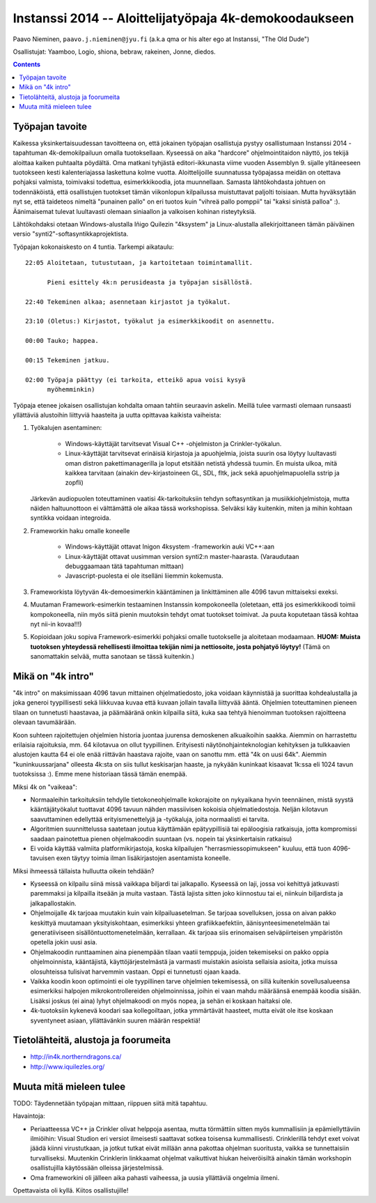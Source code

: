 .. raw:: latex

  %make block paragraphs:
  \parindent0pt  \parskip10pt


#########################################################
Instanssi 2014 -- Aloittelijatyöpaja 4k-demokoodaukseen
#########################################################

Paavo Nieminen, ``paavo.j.nieminen@jyu.fi`` (a.k.a qma or his
alter ego at Instanssi, "The Old Dude")

Osallistujat: Yaamboo, Logio, shiona, bebraw, rakeinen, Jonne, diedos.



.. contents::

Työpajan tavoite
=================================

Kaikessa yksinkertaisuudessan tavoitteena on, että jokainen työpajan
osallistuja pystyy osallistumaan Instanssi 2014 -tapahtuman
4k-demokilpailuun omalla tuotoksellaan. Kyseessä on aika "hardcore"
ohjelmointitaidon näyttö, jos tekijä aloittaa kaiken puhtaalta
pöydältä. Oma matkani tyhjästä editori-ikkunasta viime vuoden
Assemblyn 9. sijalle yltäneeseen tuotokseen kesti kalenteriajassa
laskettuna kolme vuotta. Aloittelijoille suunnatussa työpajassa meidän
on otettava pohjaksi valmista, toimivaksi todettua, esimerkkikoodia,
jota muunnellaan. Samasta lähtökohdasta johtuen on todennäköistä, että
osallistujen tuotokset tämän viikonlopun kilpailussa muistuttavat
paljolti toisiaan. Mutta hyväksytään nyt se, että taideteos nimeltä
"punainen pallo" on eri tuotos kuin "vihreä pallo pomppii" tai "kaksi
sinistä palloa" :). Äänimaisemat tulevat luultavasti olemaan
siniaallon ja valkoisen kohinan risteytyksiä.

Lähtökohdaksi otetaan Windows-alustalla Iñigo Quilezin "4ksystem" ja
Linux-alustalla allekirjoittaneen tämän päiväinen versio
"synti2"-softasyntikkaprojektista.

Työpajan kokonaiskesto on 4 tuntia. Tarkempi aikataulu::

  22:05 Aloitetaan, tutustutaan, ja kartoitetaan toimintamallit.

        Pieni esittely 4k:n perusideasta ja työpajan sisällöstä.

  22:40 Tekeminen alkaa; asennetaan kirjastot ja työkalut.

  23:10 (Oletus:) Kirjastot, työkalut ja esimerkkikoodit on asennettu.

  00:00 Tauko; happea.

  00:15 Tekeminen jatkuu.  

  02:00 Työpaja päättyy (ei tarkoita, etteikö apua voisi kysyä
        myöhemminkin)

Työpaja etenee jokaisen osallistujan kohdalta omaan tahtiin seuraavin
askelin. Meillä tulee varmasti olemaan runsaasti yllättäviä alustoihin
liittyviä haasteita ja uutta opittavaa kaikista vaiheista:

1. Työkalujen asentaminen:

    - Windows-käyttäjät tarvitsevat Visual C++ -ohjelmiston ja
      Crinkler-työkalun.

    - Linux-käyttäjät tarvitsevat erinäisiä kirjastoja ja apuohjelmia,
      joista suurin osa löytyy luultavasti oman distron
      pakettimanagerilla ja loput etsitään netistä yhdessä tuumin. En
      muista ulkoa, mitä kaikkea tarvitaan (ainakin dev-kirjastoineen
      GL, SDL, fltk, jack sekä apuohjelmapuolella sstrip ja zopfli)

   Järkevän audiopuolen toteuttaminen vaatisi 4k-tarkoituksiin tehdyn
   softasyntikan ja musiikkiohjelmistoja, mutta näiden haltuunottoon
   ei välttämättä ole aikaa tässä workshopissa. Selväksi käy
   kuitenkin, miten ja mihin kohtaan syntikka voidaan integroida.

2. Frameworkin haku omalle koneelle

    - Windows-käyttäjät ottavat Inigon 4ksystem -frameworkin auki
      VC++:aan

    - Linux-käyttäjät ottavat uusimman version synti2:n
      master-haarasta. (Varaudutaan debuggaamaan tätä tapahtuman
      mittaan)

    - Javascript-puolesta ei ole itselläni liiemmin kokemusta.

3. Frameworkista löytyvän 4k-demoesimerkin kääntäminen ja
   linkittäminen alle 4096 tavun mittaiseksi exeksi.

4. Muutaman Framework-esimerkin testaaminen Instanssin kompokoneella
   (oletetaan, että jos esimerkkikoodi toimii kompokoneella, niin myös
   siitä pienin muutoksin tehdyt omat tuotokset toimivat. Ja puuta
   koputetaan tässä kohtaa nyt nii-in kovaa!!!)

5. Kopioidaan joku sopiva Framework-esimerkki pohjaksi omalle
   tuotokselle ja aloitetaan modaamaan. **HUOM: Muista tuotoksen
   yhteydessä rehellisesti ilmoittaa tekijän nimi ja nettiosoite,
   josta pohjatyö löytyy!** (Tämä on sanomattakin selvää, mutta
   sanotaan se tässä kuitenkin.)

.. raw:: latex

    \pagebreak



Mikä on "4k intro"
=============================


"4k intro" on maksimissaan 4096 tavun mittainen ohjelmatiedosto, joka
voidaan käynnistää ja suorittaa kohdealustalla ja joka generoi
tyypillisesti sekä liikkuvaa kuvaa että kuvaan jollain tavalla
liittyvää ääntä. Ohjelmien toteuttaminen pieneen tilaan on tunnetusti
haastavaa, ja päämääränä onkin kilpailla siitä, kuka saa tehtyä
hienoimman tuotoksen rajoitteena olevaan tavumäärään.

Koon suhteen rajoitettujen ohjelmien historia juontaa juurensa
demoskenen alkuaikoihin saakka. Aiemmin on harrastettu erilaisia
rajoituksia, mm. 64 kilotavua on ollut tyypillinen. Erityisesti
näytönohjainteknologian kehityksen ja tulkkaavien alustojen kautta 64
ei ole enää riittävän haastava rajoite, vaan on sanottu mm. että "4k
on uusi 64k". Aiemmin "kuninkuussarjana" olleesta 4k:sta on siis
tullut keskisarjan haaste, ja nykyään kuninkaat kisaavat 1k:ssa eli
1024 tavun tuotoksissa :). Emme mene historiaan tässä tämän enempää.

Miksi 4k on "vaikeaa":

- Normaaleihin tarkoituksiin tehdylle tietokoneohjelmalle kokorajoite
  on nykyaikana hyvin teennäinen, mistä syystä kääntäjätyökalut
  tuottavat 4096 tavuun nähden massiivisen kokoisia
  ohjelmatiedostoja. Neljän kilotavun saavuttaminen edellyttää
  erityismenettelyjä ja -työkaluja, joita normaalisti ei tarvita.

- Algoritmien suunnittelussa saatetaan joutua käyttämään
  epätyypillisiä tai epäloogisia ratkaisuja, jotta kompromissi saadaan
  painotettua pienen ohjelmakoodin suuntaan (vs. nopein tai
  yksinkertaisin ratkaisu)

- Ei voida käyttää valmiita platformikirjastoja, koska kilpailujen
  "herrasmiessopimukseen" kuuluu, että tuon 4096-tavuisen exen täytyy
  toimia ilman lisäkirjastojen asentamista koneelle.

Miksi ihmeessä tällaista hulluutta oikein tehdään?

- Kyseessä on kilpailu siinä missä vaikkapa biljardi tai
  jalkapallo. Kyseessä on laji, jossa voi kehittyä jatkuvasti
  paremmaksi ja kilpailla itseään ja muita vastaan. Tästä lajista
  sitten joko kiinnostuu tai ei, niinkuin biljardista ja
  jalkapallostakin.

- Ohjelmoijalle 4k tarjoaa muutakin kuin vain kilpailuasetelman. Se
  tarjoaa sovelluksen, jossa on aivan pakko keskittyä muutamaan
  yksityiskohtaan, esimerkiksi yhteen grafiikkaefektiin,
  äänisynteesimenetelmään tai generatiiviseen
  sisällöntuottomenetelmään, kerrallaan. 4k tarjoaa siis erinomaisen
  selväpiirteisen ympäristön opetella jokin uusi asia.

- Ohjelmakoodin runttaaminen aina pienempään tilaan vaatii temppuja,
  joiden tekemiseksi on pakko oppia ohjelmoinnista, kääntäjistä,
  käyttöjärjestelmästä ja varmasti muistakin asioista sellaisia
  asioita, jotka muissa olosuhteissa tulisivat harvemmin vastaan. Oppi
  ei tunnetusti ojaan kaada.

- Vaikka koodin koon optimointi ei ole tyypillinen tarve ohjelmien
  tekemisessä, on sillä kuitenkin sovellusalueensa esimerkiksi
  halpojen mikrokontrollereiden ohjelmoinnissa, joihin ei vaan mahdu
  määräänsä enempää koodia sisään. Lisäksi joskus (ei aina) lyhyt
  ohjelmakoodi on myös nopea, ja sehän ei koskaan haitaksi ole.

- 4k-tuotoksiin kykenevä koodari saa kollegoiltaan, jotka ymmärtävät
  haasteet, mutta eivät ole itse koskaan syventyneet asiaan,
  yllättävänkin suuren määrän respektiä!


Tietolähteitä, alustoja ja foorumeita
========================================

- http://in4k.northerndragons.ca/

- http://www.iquilezles.org/


Muuta mitä mieleen tulee
================================

TODO: Täydennetään työpajan mittaan, riippuen siitä mitä tapahtuu.

Havaintoja:

- Periaatteessa VC++ ja Crinkler olivat helppoja asentaa, mutta
  törmättiin sitten myös kummallisiin ja epämiellyttäviin ilmiöihin:
  Visual Studion eri versiot ilmeisesti saattavat sotkea toisensa
  kummallisesti. Crinklerillä tehdyt exet voivat jäädä kiinni
  virustutkaan, ja jotkut tutkat eivät millään anna pakottaa ohjelman
  suoritusta, vaikka se tunnettaisiin turvalliseksi. Muutenkin
  Crinklerin linkkaamat ohjelmat vaikuttivat hiukan heiveröisiltä
  ainakin tämän workshopin osallistujilla käytössään olleissa
  järjestelmissä.

- Oma frameworkini oli jälleen aika pahasti vaiheessa, ja uusia
  yllättäviä ongelmia ilmeni.

Opettavaista oli kyllä. Kiitos osallistujille!

